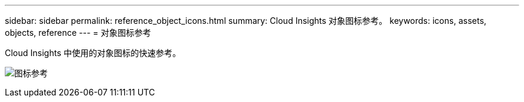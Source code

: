 ---
sidebar: sidebar 
permalink: reference_object_icons.html 
summary: Cloud Insights 对象图标参考。 
keywords: icons, assets, objects, reference 
---
= 对象图标参考


[role="lead"]
Cloud Insights 中使用的对象图标的快速参考。

image:Icon_Glossary.png["图标参考"]
